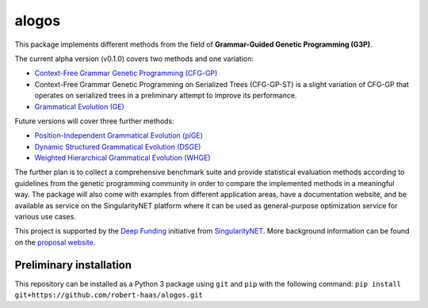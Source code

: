 alogos
======

This package implements different methods from the field of
**Grammar-Guided Genetic Programming (G3P)**.

The current alpha version (v0.1.0) covers two methods and one variation:

- `Context-Free Grammar Genetic Programming (CFG-GP) <https://scholar.google.de/citations?view_op=view_citation&hl=de&user=BA0ubm4AAAAJ&citation_for_view=BA0ubm4AAAAJ:u5HHmVD_uO8C>`_
- Context-Free Grammar Genetic Programming on Serialized Trees (CFG-GP-ST) is a slight
  variation of CFG-GP that operates on serialized trees in a preliminary attempt
  to improve its performance.
- `Grammatical Evolution (GE) <https://scholar.google.de/citations?view_op=view_citation&hl=de&user=KlZHzFgAAAAJ&citation_for_view=KlZHzFgAAAAJ:AvfA0Oy_GE0C>`_

Future versions will cover three further methods:

- `Position-Independent Grammatical Evolution (piGE) <https://scholar.google.de/citations?view_op=view_citation&hl=de&user=KlZHzFgAAAAJ&citation_for_view=KlZHzFgAAAAJ:hFOr9nPyWt4C>`_
- `Dynamic Structured Grammatical Evolution (DSGE) <https://scholar.google.de/citations?view_op=view_citation&hl=de&user=IC4uQLcAAAAJ&citation_for_view=IC4uQLcAAAAJ:2P1L_qKh6hAC>`_
- `Weighted Hierarchical Grammatical Evolution (WHGE) <https://scholar.google.de/citations?view_op=view_citation&hl=de&user=PMy0x0MAAAAJ&citation_for_view=PMy0x0MAAAAJ:3WNXLiBY60kC>`_

The further plan is to collect a comprehensive benchmark suite
and provide statistical evaluation methods
according to guidelines from the genetic programming community
in order to compare the implemented methods in a meaningful way.
The package will also come with examples from different application areas,
have a documentation website, and be available as service on the
SingularityNET platform where it can be used as general-purpose optimization
service for various use cases.

This project is supported by the 
`Deep Funding <https://deepfunding.ai/>`_
initiative from
`SingularityNET <https://singularitynet.io/>`_.
More background information can be found on the
`proposal website <https://robert-haas.github.io/g3p/>`_.


Preliminary installation
------------------------

This repository can be installed as a Python 3 package using ``git`` and ``pip``
with the following command: ``pip install git+https://github.com/robert-haas/alogos.git``
